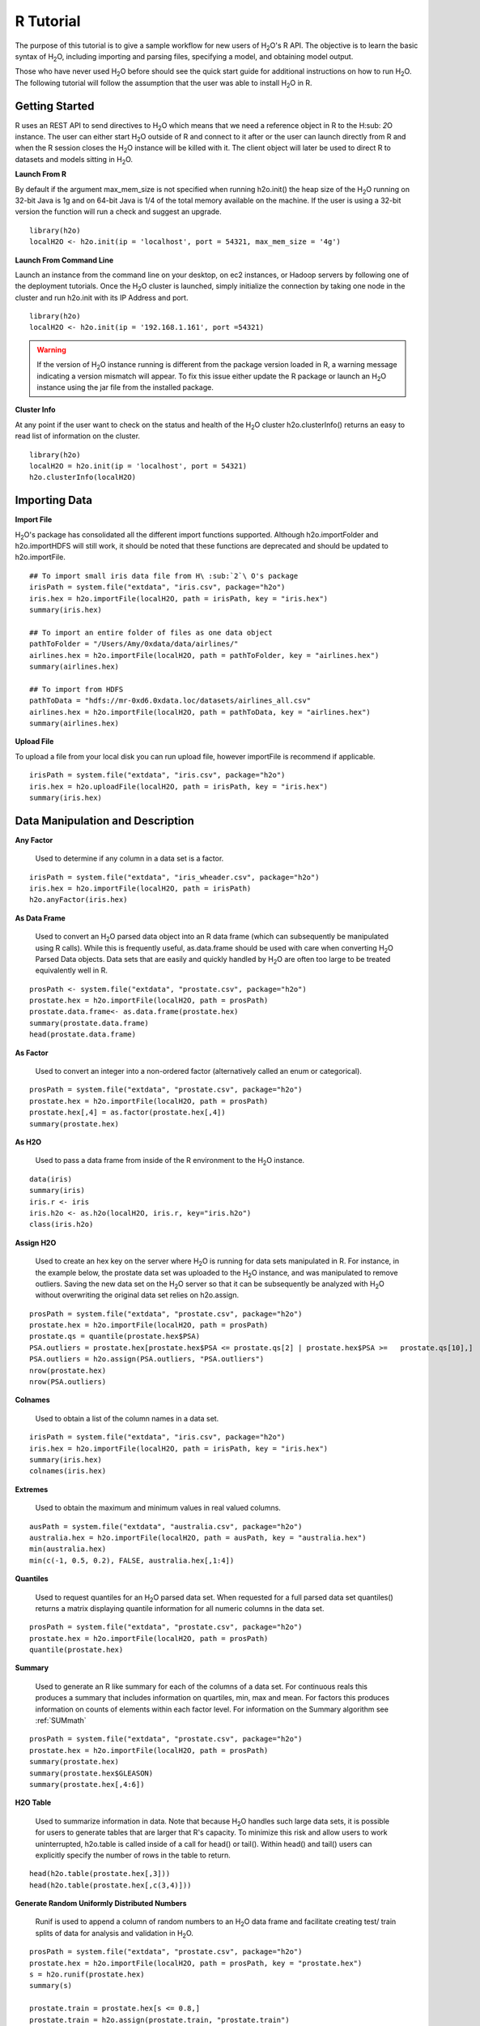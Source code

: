 .. _R_Tutorial:

R Tutorial
==========

The purpose of this tutorial is to give a sample workflow for new users of H\ :sub:`2`\ O's R API.
The objective is to learn the basic syntax of H\ :sub:`2`\ O, including importing and parsing files,
specifying a model, and obtaining model output.

Those who have never used H\ :sub:`2`\ O before should see the quick start guide for additional
instructions on how to run H\ :sub:`2`\ O. The following tutorial will follow the assumption that the user was
able to install H\ :sub:`2`\ O in R.

Getting Started
"""""""""""""""

R uses an REST API to send directives to H\ :sub:`2`\ O which means that we need a reference object in R to the H\ :sub: `2`\ O instance.
The user can either start H\ :sub:`2`\ O outside of R and connect to it after or the user can launch directly from R and when the R session
closes the H\ :sub:`2`\ O instance will be killed with it. The client object will later be used to direct R to datasets and models sitting in
H\ :sub:`2`\ O.

**Launch From R**

By default if the argument max_mem_size is not specified when running h2o.init() the heap size of the H\ :sub:`2`\ O running on 32-bit Java is
1g and on 64-bit Java is 1/4 of the total memory available on the machine. If the user is using a 32-bit version the function will run a check
and suggest an upgrade.

::

  library(h2o)
  localH2O <- h2o.init(ip = 'localhost', port = 54321, max_mem_size = '4g')


**Launch From Command Line**

Launch an instance from the command line on your desktop, on ec2 instances, or Hadoop servers by following one of the deployment tutorials.
Once the H\ :sub:`2`\ O cluster is launched, simply initialize the connection by taking one node in the cluster and run h2o.init with its
IP Address and port.

::

  library(h2o)
  localH2O <- h2o.init(ip = '192.168.1.161', port =54321)

.. WARNING::
  If the version of H\ :sub:`2`\ O instance running is different from the package version loaded in R,
  a warning message indicating a version mismatch will appear. To fix this issue either update the R package
  or launch an H\ :sub:`2`\ O instance using the jar file from the installed package.

.. image:: UpdateR.png
   :width: 70%


**Cluster Info**

At any point if the user want to check on the status and health of the H\ :sub:`2`\ O cluster h2o.clusterInfo() returns an easy to read
list of information on the cluster.

::

  library(h2o)
  localH2O = h2o.init(ip = 'localhost', port = 54321)
  h2o.clusterInfo(localH2O)


Importing Data
""""""""""""""

**Import File**

H\ :sub:`2`\ O's package has consolidated all the different import functions supported. Although h2o.importFolder and h2o.importHDFS will still work,
it should be noted that these functions are deprecated and should be updated to h2o.importFile.

::

  ## To import small iris data file from H\ :sub:`2`\ O's package
  irisPath = system.file("extdata", "iris.csv", package="h2o")
  iris.hex = h2o.importFile(localH2O, path = irisPath, key = "iris.hex")
  summary(iris.hex)

  ## To import an entire folder of files as one data object
  pathToFolder = "/Users/Amy/0xdata/data/airlines/"
  airlines.hex = h2o.importFile(localH2O, path = pathToFolder, key = "airlines.hex")
  summary(airlines.hex)

  ## To import from HDFS
  pathToData = "hdfs://mr-0xd6.0xdata.loc/datasets/airlines_all.csv"
  airlines.hex = h2o.importFile(localH2O, path = pathToData, key = "airlines.hex")
  summary(airlines.hex)


**Upload File**

To upload a file from your local disk you can run upload file, however importFile is recommend if applicable.

::

  irisPath = system.file("extdata", "iris.csv", package="h2o")
  iris.hex = h2o.uploadFile(localH2O, path = irisPath, key = "iris.hex")
  summary(iris.hex)


Data Manipulation and Description
"""""""""""""""""""""""""""""""""
**Any Factor**

  Used to determine if any column in a data set is a factor.

::

  irisPath = system.file("extdata", "iris_wheader.csv", package="h2o")
  iris.hex = h2o.importFile(localH2O, path = irisPath)
  h2o.anyFactor(iris.hex)


**As Data Frame**

  Used to convert an H\ :sub:`2`\ O parsed data object into an R data frame
  (which can subsequently be manipulated using R calls). While this is
  frequently useful, as.data.frame should be used with care when
  converting H\ :sub:`2`\ O Parsed Data objects. Data sets that are easily and
  quickly handled by H\ :sub:`2`\ O are often too large to be treated
  equivalently well in R. 

::

  prosPath <- system.file("extdata", "prostate.csv", package="h2o")
  prostate.hex = h2o.importFile(localH2O, path = prosPath)
  prostate.data.frame<- as.data.frame(prostate.hex)
  summary(prostate.data.frame)
  head(prostate.data.frame)


**As Factor**

  Used to convert an integer into a non-ordered factor (alternatively
  called an enum or categorical).

::

  prosPath = system.file("extdata", "prostate.csv", package="h2o")
  prostate.hex = h2o.importFile(localH2O, path = prosPath)
  prostate.hex[,4] = as.factor(prostate.hex[,4])
  summary(prostate.hex)


**As H2O** 

  Used to pass a data frame from inside of the R environment to the H\ :sub:`2`\ O instance.

::

  data(iris)
  summary(iris)
  iris.r <- iris
  iris.h2o <- as.h2o(localH2O, iris.r, key="iris.h2o")
  class(iris.h2o)


**Assign H2O**

  Used to create an hex key on the server where H\ :sub:`2`\ O is running for data sets manipulated   in R. 
  For instance, in the example below, the prostate data set was
  uploaded to the H\ :sub:`2`\ O instance, and was manipulated to remove
  outliers. Saving the new data set on the H\ :sub:`2`\ O server so that it can
  be subsequently be analyzed with H\ :sub:`2`\ O without overwriting the original
  data set relies on h2o.assign.

::
 
  prosPath = system.file("extdata", "prostate.csv", package="h2o")
  prostate.hex = h2o.importFile(localH2O, path = prosPath)
  prostate.qs = quantile(prostate.hex$PSA)
  PSA.outliers = prostate.hex[prostate.hex$PSA <= prostate.qs[2] | prostate.hex$PSA >=   prostate.qs[10],]
  PSA.outliers = h2o.assign(PSA.outliers, "PSA.outliers")
  nrow(prostate.hex)  
  nrow(PSA.outliers)

**Colnames**

  Used to obtain a list of the column names in a data set. 

::

  irisPath = system.file("extdata", "iris.csv", package="h2o")
  iris.hex = h2o.importFile(localH2O, path = irisPath, key = "iris.hex")
  summary(iris.hex)
  colnames(iris.hex)
  

**Extremes**

  Used to obtain the maximum and minimum values in real valued columns. 

::

  ausPath = system.file("extdata", "australia.csv", package="h2o")
  australia.hex = h2o.importFile(localH2O, path = ausPath, key = "australia.hex")
  min(australia.hex)
  min(c(-1, 0.5, 0.2), FALSE, australia.hex[,1:4])


**Quantiles**

  Used to request quantiles for an H\ :sub:`2`\ O parsed data set. When requested
  for a full parsed data set quantiles() returns a matrix displaying
  quantile information for all numeric columns in the data set.
 

::

  prosPath = system.file("extdata", "prostate.csv", package="h2o")
  prostate.hex = h2o.importFile(localH2O, path = prosPath)
  quantile(prostate.hex)


**Summary**

  Used to generate an R like summary for each of the columns of a data
  set. For continuous reals this produces a summary that includes
  information on quartiles, min, max and mean. For factors this
  produces information on counts of elements within each factor
  level. For information on the Summary algorithm see :ref:`SUMmath`

::

   prosPath = system.file("extdata", "prostate.csv", package="h2o")
   prostate.hex = h2o.importFile(localH2O, path = prosPath)
   summary(prostate.hex)
   summary(prostate.hex$GLEASON)
   summary(prostate.hex[,4:6])


**H2O Table**

  Used to summarize information in data. Note that because H\ :sub:`2`\ O handles such large data sets, 
  it is possible for users to generate tables that are larger that R's
  capacity. To minimize this risk and allow users to work uninterrupted,
  h2o.table is called inside of a call for head() or tail(). Within
  head() and tail() users can explicitly specify the number of rows in
  the table to return. 

::

  head(h2o.table(prostate.hex[,3]))
  head(h2o.table(prostate.hex[,c(3,4)]))


**Generate Random Uniformly Distributed Numbers**

  Runif is used to append a column of random numbers to an H\ :sub:`2`\ O data
  frame and facilitate creating test/ train splits of data for
  analysis and validation in H\ :sub:`2`\ O. 

::

  prosPath = system.file("extdata", "prostate.csv", package="h2o")
  prostate.hex = h2o.importFile(localH2O, path = prosPath, key = "prostate.hex")
  s = h2o.runif(prostate.hex)
  summary(s)

  prostate.train = prostate.hex[s <= 0.8,]
  prostate.train = h2o.assign(prostate.train, "prostate.train")
  prostate.test = prostate.hex[s > 0.8,]
  prostate.test = h2o.assign(prostate.test, "prostate.test")
  nrow(prostate.train) + nrow(prostate.test)


**Split Frame**

  The function generates two subset of an existing H2O data set according to user-specified ratios which can be used as test/train sets.
  This is the preferred method of splitting a data frame as it's faster and more stable than running runif across entire data however runif
  can be used for customized frame splitting.

::

  prosPath = system.file("extdata", "prostate.csv", package="h2o")
  prostate.hex = h2o.importFile(localH2O, path = prosPath, key = "prostate.hex")
  prostate.split = h2o.splitFrame(data = prostate.hex , ratios = 0.75)
  prostate.train = prostate.split[1]
  prostate.test = prostate.split[2]
  summary(prostate.train)
  summary(prostate.test)


Running Models
""""""""""""""

**GBM**

  Gradient Boosted Models. For information on the GBM algorithm see :ref:`GBMmath`

::

  ausPath = system.file("extdata", "australia.csv", package="h2o")
  australia.hex = h2o.importFile(localH2O, path = ausPath)
  independent <- c("premax", "salmax","minairtemp", "maxairtemp",
  "maxsst", "maxsoilmoist", "Max_czcs")
  dependent <- "runoffnew"
  h2o.gbm(y = dependent, x = independent, data = australia.hex,
  n.trees = 10, interaction.depth = 3, 
     n.minobsinnode = 2, shrinkage = 0.2, distribution= "gaussian")


*Run multinomial classification GBM on abalone data*

::

  h2o.gbm(y = dependent, x = independent, data = australia.hex, n.trees
  = 15, interaction.depth = 5,
   n.minobsinnode = 2, shrinkage = 0.01, distribution= "multinomial")


**GLM**

  Generalized linear models, which are used to develop linear models
  for exponential distributions. Regularization can be applied. For
  information on the GBM algorithm see :ref:`GLMmath`


::

  prostate.hex = h2o.importFile(localH2O, path =
  "https://raw.github.com/0xdata/h2o/master/smalldata/logreg/prostate.csv", 
  key = "prostate.hex")
  h2o.glm(y = "CAPSULE", x = c("AGE","RACE","PSA","DCAPS"), data =
  prostate.hex, family = "binomial", nfolds = 10, alpha = 0.5)


::

  myX = setdiff(colnames(prostate.hex), c("ID", "DPROS", "DCAPS", "VOL"))
  h2o.glm(y = "VOL", x = myX, data = prostate.hex, family = "gaussian", nfolds = 5, alpha = 0.1)


**K-Means**

  K means is a clustering algorithm that allows users to characterize
  data. This algorithm does not rely on a dependent variable. For
  information on the K-Means algorithm see :ref:`KMmath`

::

  prosPath = system.file("extdata", "prostate.csv", package="h2o")
  prostate.hex = h2o.importFile(localH2O, path = prosPath)
  prostate.km = h2o.kmeans(data = prostate.hex, centers = 10, cols = c("AGE", "RACE", "VOL", "GLEASON"))
  print(prostate.km)


**Principal Components Analysis**

  Principal Components Analysis maps a set of variables onto a
  subspace via linear transformations. PCA is the first step in
  Principal Components Regression. For more information on PCA 
  see :ref:`PCAmath`.

::

  ausPath = system.file("extdata", "australia.csv", package="h2o")
  australia.hex = h2o.importFile(localH2O, path = ausPath)
  australia.pca = h2o.prcomp(data = australia.hex, standardize = TRUE)
  print(australia.pca)
  summary(australia.pca)


**Principal Components Regression**

  PCR is an algorithm that allows users to map a set of variables to a
  new set of linearly independent variables. The new set of variables
  are linearly independent linear combinations of the original
  variables and exist in a subspace of lower dimension. This
  transformation is then prepended to a regression model, often
  improving results. For more information on PCA see :ref:`PCAmath`.

::

  prostate.hex = h2o.importFile(localH2O, path =
    "https://raw.github.com/0xdata/h2o/master/smalldata/logreg/prostate.csv",
  key = "prostate.hex")
  h2o.pcr(x = c("AGE","RACE","PSA","DCAPS"), y = "CAPSULE", data =
  prostate.hex, family = "binomial", 
  nfolds = 10, alpha = 0.5, ncomp = 3)

  
Obtaining Predictions
"""""""""""""""""""""

**Predict**

  Used to apply an H\ :sub:`2`\ O model to a holdout set to obtain predictions
  based on model results. 
  In the examples below models are first generated, and then the
  predictions for that model are obtained. 

::

  prostate.hex = h2o.importFile(localH2O, path =
    "https://raw.github.com/0xdata/h2o/master/smalldata/logreg/prostate.csv", key = "prostate.hex")
  prostate.glm = h2o.glm(y = "CAPSULE", x =
  c("AGE","RACE","PSA","DCAPS"), data = prostate.hex, 
  family = "binomial", nfolds = 10, alpha = 0.5)
  prostate.fit = h2o.predict(object = prostate.glm, newdata = prostate.hex)
  summary(prostate.fit)


Other Useful Functions
""""""""""""""""""""""

**Get Frame**

  For users that alternate between using the web interface and the R API or for multiple users accessing the same H\ :sub:`2`\ O,
  this function gives the user the option to create a reference object for a data frame sitting in H\ :sub:`2`\ O. Assuming there's a
  prostate.hex sitting in the KV store.

::

  prostate.hex = h2o.getFrame(h2o = localH2O, key = "prostate.hex")
  summary(prostate.hex)


**Get Model**

  For users that alternate between using the web interface and the R API, this function gives the user the option create a reference object
  for a data frame sitting in H\ :sub:`2`\ O. Assuming there's a GLMModel__ba724fe4f6d6d5b8b6370f776df94e47 model sitting in the KV store.

::

  glm.model = h2o.getModel(h2o = localH2O, key = "GLMModel__ba724fe4f6d6d5b8b6370f776df94e47")
  glm.model


**List all H2O Objects**

  Used to generate a list of all H\ :sub:`2`\ O objects that have been generated
  during a work session, along with each objects byte size. 

::

  prostate.hex = h2o.importFile(localH2O, path = prosPath, key = "prostate.hex")
  prostate.split = h2o.splitFrame(prostate.hex , ratio = 0.8)
  prostate.train = prostate.split[1]
  prostate.train = h2o.assign(prostate.train, "prostate.train")
  h2o.ls(localH2O)

**Remove an H2O object from the server where H2O is running**
  
  Users may wish to remove an H\ :sub:`2`\ O object on the server that is
  associated with an object in the R environment. Recommended behavior
  is to also remove the object in the R environment.

::

  localH2O = h2o.init()
  prosPath = system.file("extdata", "prostate.csv", package="h2o")
  prostate.hex = h2o.importFile(localH2O, path = prosPath, key = "prostate.hex")
  prostate.split = h2o.splitFrame(prostate.hex , ratio = 0.8)
  prostate.train = prostate.split[1]
  prostate.train = h2o.assign(prostate.train, "prostate.train")
  h2o.ls(localH2O)
  h2o.rm(object= localH2O, keys= "prostate.train")
  h2o.ls(localH2O)

